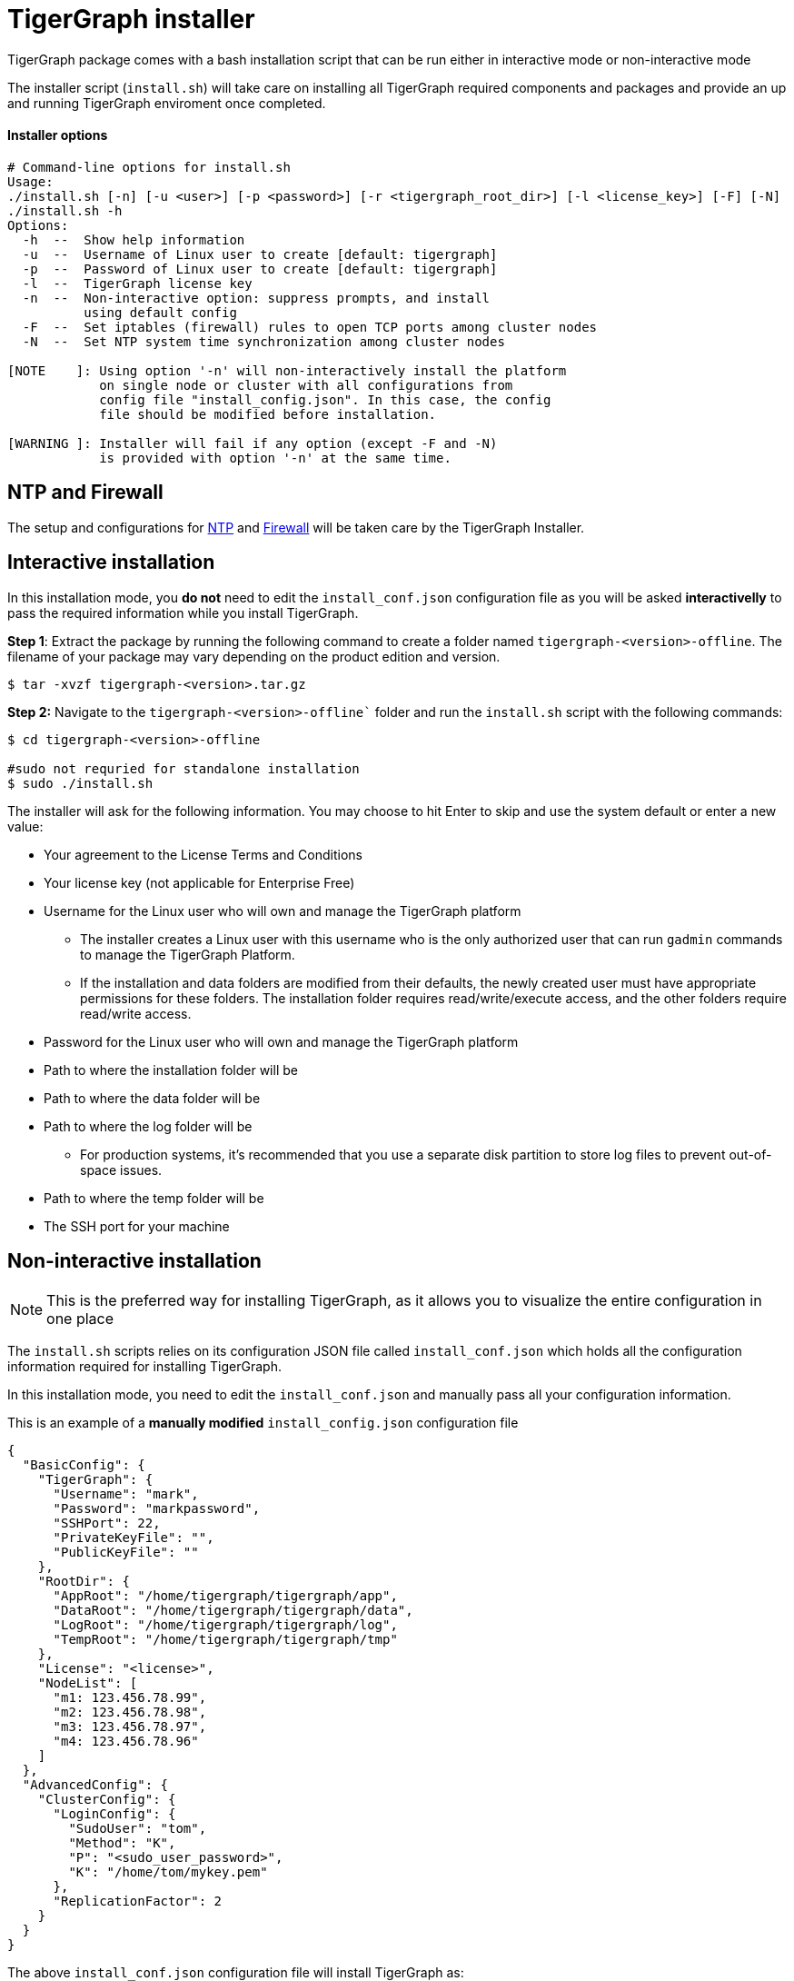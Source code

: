 = TigerGraph installer 

TigerGraph package comes with a bash installation script that can be run either in interactive mode or non-interactive mode

The installer script (`install.sh`) will take care on installing all TigerGraph required components and packages and provide an up and running TigerGraph enviroment once completed. 

==== Installer options

[,bash]
----
# Command-line options for install.sh
Usage:
./install.sh [-n] [-u <user>] [-p <password>] [-r <tigergraph_root_dir>] [-l <license_key>] [-F] [-N]
./install.sh -h
Options:
  -h  --  Show help information
  -u  --  Username of Linux user to create [default: tigergraph]
  -p  --  Password of Linux user to create [default: tigergraph]
  -l  --  TigerGraph license key
  -n  --  Non-interactive option: suppress prompts, and install
          using default config
  -F  --  Set iptables (firewall) rules to open TCP ports among cluster nodes
  -N  --  Set NTP system time synchronization among cluster nodes

[NOTE    ]: Using option '-n' will non-interactively install the platform
            on single node or cluster with all configurations from
            config file "install_config.json". In this case, the config
            file should be modified before installation.

[WARNING ]: Installer will fail if any option (except -F and -N)
            is provided with option '-n' at the same time.
----

== NTP and Firewall

The setup and configurations for xref:installation:hw-and-sw-requirements.adoc.#_ntp[NTP] and xref:installation:hw-and-sw-requirements.adoc.#_fw[Firewall] will be taken care by the TigerGraph Installer.

[#_interactive_installation]
== Interactive installation

In this installation mode, you *do not* need to edit the `install_conf.json` configuration file as you will be asked *interactivelly* to pass the required information while you install TigerGraph. 

*Step 1*: Extract the package by running the following command to create a folder named `tigergraph-<version>-offline`. The filename of your package may vary depending on the product edition and version.

[,console]
----
$ tar -xvzf tigergraph-<version>.tar.gz
----

*Step 2:* Navigate to the `tigergraph-<version>-offline`` folder and run the `install.sh` script with the following commands:

[,console]
----
$ cd tigergraph-<version>-offline

#sudo not requried for standalone installation
$ sudo ./install.sh
----

The installer will ask for the following information. You may choose to hit Enter to skip and use the system default or enter a new value:

* Your agreement to the License Terms and Conditions
* Your license key (not applicable for Enterprise Free)
* Username for the Linux user who will own and manage the TigerGraph platform
 ** The installer creates a Linux user with this username who is the only authorized user that can run `gadmin` commands to manage the TigerGraph Platform.
 ** If the installation and data folders are modified from their defaults, the newly created user must have appropriate permissions for these folders.
    The installation folder requires read/write/execute access, and the other folders require read/write access.
* Password for the Linux user who will own and manage the TigerGraph platform
* Path to where the installation folder will be
* Path to where the data folder will be
* Path to where the log folder will be
** For production systems, it’s recommended that you use a separate disk partition to store log files to prevent out-of-space issues.
* Path to where the temp folder will be
* The SSH port for your machine

== Non-interactive installation

NOTE: This is the preferred way for installing TigerGraph, as it allows you to visualize the entire configuration in one place

The `install.sh` scripts relies on its configuration JSON file called `install_conf.json` which holds all the configuration information required for installing TigerGraph. 

In this installation mode, you need to edit the `install_conf.json` and manually pass all your configuration information.

This is an example of a *manually modified* `install_config.json` configuration file
[#_install_conf_example]
[,javascript]
----
{
  "BasicConfig": {
    "TigerGraph": {
      "Username": "mark",
      "Password": "markpassword",
      "SSHPort": 22,
      "PrivateKeyFile": "",
      "PublicKeyFile": ""
    },
    "RootDir": {
      "AppRoot": "/home/tigergraph/tigergraph/app",
      "DataRoot": "/home/tigergraph/tigergraph/data",
      "LogRoot": "/home/tigergraph/tigergraph/log",
      "TempRoot": "/home/tigergraph/tigergraph/tmp"
    },
    "License": "<license>",
    "NodeList": [
      "m1: 123.456.78.99",
      "m2: 123.456.78.98",
      "m3: 123.456.78.97",
      "m4: 123.456.78.96"
    ]
  },
  "AdvancedConfig": {
    "ClusterConfig": {
      "LoginConfig": {
        "SudoUser": "tom",
        "Method": "K",
        "P": "<sudo_user_password>",
        "K": "/home/tom/mykey.pem"
      },
      "ReplicationFactor": 2
    }
  }
}
----

The above `install_conf.json` configuration file will install TigerGraph as:

* Cluster mode with 4 machines, using Replication Factor of 2
** Which means that my dataset will be partitioned over 2 machines and each partiton will have its own copy (replica). In TigerGraph we call this topology as 2x2
* It will use port 22 for SSH connectivity
* It will create a user named `mark` with password `markpassword` that will own and manage TigerGraph 
* It will use the sudo user `bob` and it's `pem` key to access all the machines (provided in the `"NodeList"`) to install TigerGraph

In order to let the `install.sh` script use the modifed `install_conf.json` file while installing you need to pass the flag `-n` for the `install.sh` script, see below:

[,console]
----
$ cd tigergraph-<version>-offline

#sudo not requried for standalone installation
$ sudo ./install.sh -n
----

=== Here is a description of all the fields in the install_conf.json file:

* `"BasicConfig"`
 ** `"TigerGraph"` : Information about the Linux user that will be created by the installer who owns and manages the TigerGraph platform.
  *** `"Username"`: Username of the Linux user. If you have an existing user that you want to use for managing TigerGraph you can pass that here
  *** `"Password"`: Password of the Linux user.
  *** `"SSHPort"`: Port number used to establish SSH connections. 
  *** `"PrivateKeyFile"` (*optional*):  Absolute path to a valid private key file. If left empty, TigerGraph will generate one named `tigergraph.rsa` automatically.
  *** `"PublicKeyFile"`(*optional*): Absolute path to a valid public key file. If left empty, TigerGraph will generate one named `tigergraph.pub` automatically.
 ** `"RootDir"`
  *** `"AppRoot"`: Absolute path to where application folder will be.
  *** ``"DataRoot``": Absolute path to where the data folder will be.
  *** `"LogRoot"`: Absolute path to where the log folder will be.
**** For production systems, it’s recommended that you use a separate disk partition to store log files to prevent out-of-space issues.
  *** `"TempRoot"`: Absolute path to where the temp folder will be.
 ** `"License"`: Your TigerGraph license string.
 ** `"Node List"`:  A JSON array of the nodes in the cluster. Each machine in the cluster is defined as a key-value pair, where the key is a machine alias (m1, m2, m3, etc.) and the value is the IP address of the node.
* `"AdvancedConfig"`
 ** `"ClusterConfig"`: Cluster configurations
  *** `"LoginConfig"`: Login configurations
   **** `"SudoUser"`: Username of the sudo user who will be used to execute the installation on all nodes.
   **** `"Method"`: Authentication method for SSH.
Enter `"P"` to use password authentication and `"K"` to use key-based authentication.
If you use key-based authentication, the sudo user you are providing must have password-less sudo access on all nodes in the cluster.
   **** `"P"`: Password of the sudo user.
   **** `"K"`: Absolute path to the SSH key to be used to authenticate the sudo user.
  *** `"ReplicationFactor"`: xref:intro:continuous-availability-overview.adoc#_continuous_availability__definitions[Replication factor] of the cluster.
   **** If you would like to enable the High Availability (HA) feature, please make sure you have at least 3 nodes in the cluster and set the replication factor to be greater than 1. For example, if your cluster has 6 nodes, you could set the replication factor to be 2 or 3. If you set the replication factor to be 2, then the partitioning factor will be  6 / 2 = 3.  Therefore, 3 nodes will be used for one copy of the data, and the other 3 nodes will be used as a replica copy of the data.
   **** Ensure that the total number of nodes can be fully divided by the replication factor.  Otherwise, some nodes may not be utilized as parts of the HA cluster.


WARNING: If you alter the `RootDir` folder paths, make sure the new user created to manage the platform has the appropriate permissions.
The user needs read/write/execute permissions on `AppRoot` and read/write permissions on the other folders at a minimum.


